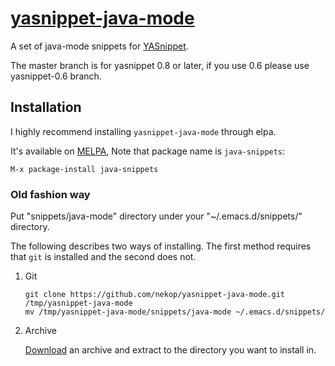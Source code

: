 * [[https://github.com/nekop/yasnippet-java-mode][yasnippet-java-mode]]

A set of java-mode snippets for [[https://github.com/capitaomorte/yasnippet][YASnippet]].

The master branch is for yasnippet 0.8 or later, if you use 0.6 please use yasnippet-0.6 branch.

** Installation

I highly recommend installing =yasnippet-java-mode= through elpa.

It's available on [[http://melpa.milkbox.net/][MELPA]], Note that package name is =java-snippets=:

#+BEGIN_EXAMPLE
M-x package-install java-snippets
#+END_EXAMPLE

*** Old fashion way

Put "snippets/java-mode" directory under your "~/.emacs.d/snippets/" directory.

The following describes two ways of installing. The first method requires that =git= is installed and the second does not.

**** Git

#+BEGIN_EXAMPLE
git clone https://github.com/nekop/yasnippet-java-mode.git /tmp/yasnippet-java-mode
mv /tmp/yasnippet-java-mode/snippets/java-mode ~/.emacs.d/snippets/
#+END_EXAMPLE

**** Archive

[[https://github.com/nekop/yasnippet-java-mode/archive/master.zip][Download]] an archive and extract to the directory you want to install in.
